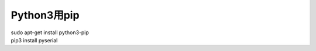 .. -*- coding: utf-8; mode: rst; -*-


Python3用pip
============

| sudo apt-get install python3-pip

| pip3 install pyserial

